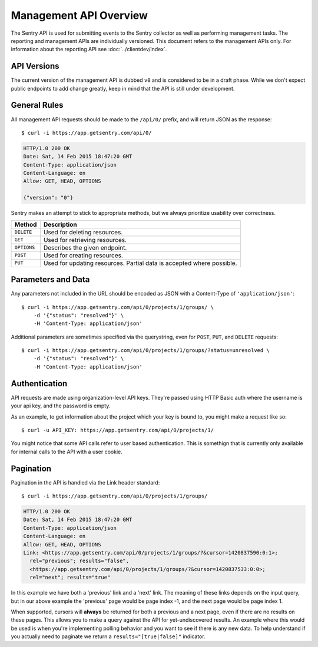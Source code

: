 Management API Overview
=======================

The Sentry API is used for submitting events to the Sentry collector as
well as performing management tasks.  The reporting and management APIs
are individually versioned.  This document refers to the management APIs
only.  For information about the reporting API see
:doc:`../clientdev/index`.

API Versions
------------

The current version of the management API is dubbed ``v0`` and is
considered to be in a draft phase. While we don't expect public endpoints
to add change greatly, keep in mind that the API is still under
development.

General Rules
-------------

All management API requests should be made to the ``/api/0/`` prefix, and
will return JSON as the response::

    $ curl -i https://app.getsentry.com/api/0/

.. sourcecode:: http

    HTTP/1.0 200 OK
    Date: Sat, 14 Feb 2015 18:47:20 GMT
    Content-Type: application/json
    Content-Language: en
    Allow: GET, HEAD, OPTIONS
  
    {"version": "0"}

Sentry makes an attempt to stick to appropriate methods, but we always
prioritize usability over correctness.

=========== ==============================================================
Method      Description
=========== ==============================================================
``DELETE``  Used for deleting resources.
``GET``     Used for retrieving resources.
``OPTIONS`` Describes the given endpoint.
``POST``    Used for creating resources.
``PUT``     Used for updating resources. Partial data is accepted where
            possible.
=========== ==============================================================

Parameters and Data
-------------------

Any parameters not included in the URL should be encoded as JSON with a
Content-Type of ``'application/json'``::

    $ curl -i https://app.getsentry.com/api/0/projects/1/groups/ \
        -d '{"status": "resolved"}' \
        -H 'Content-Type: application/json'

Additional parameters are sometimes specified via the querystring, even
for ``POST``, ``PUT``, and ``DELETE`` requests::

    $ curl -i https://app.getsentry.com/api/0/projects/1/groups/?status=unresolved \
        -d '{"status": "resolved"}' \
        -H 'Content-Type: application/json'

Authentication
--------------

API requests are made using organization-level API keys. They're passed
using HTTP Basic auth where the username is your api key, and the password
is empty.

As an example, to get information about the project which your key is
bound to, you might make a request like so::

    $ curl -u API_KEY: https://app.getsentry.com/api/0/projects/1/

You might notice that some API calls refer to user based authentication.
This is somethign that is currently only available for internal calls to
the API with a user cookie.

Pagination
----------

Pagination in the API is handled via the Link header standard::

    $ curl -i https://app.getsentry.com/api/0/projects/1/groups/

.. sourcecode:: http

    HTTP/1.0 200 OK
    Date: Sat, 14 Feb 2015 18:47:20 GMT
    Content-Type: application/json
    Content-Language: en
    Allow: GET, HEAD, OPTIONS
    Link: <https://app.getsentry.com/api/0/projects/1/groups/?&cursor=1420837590:0:1>;
      rel="previous"; results="false",
      <https://app.getsentry.com/api/0/projects/1/groups/?&cursor=1420837533:0:0>;
      rel="next"; results="true"

In this example we have both a 'previous' link and a 'next' link. The
meaning of these links depends on the input query, but in our above
example the 'previous' page would be page index -1, and the next page
would be page index 1.

When supported, cursors will **always** be returned for both a previous
and a next page, even if there are no results on these pages. This allows
you to make a query against the API for yet-undiscovered results. An
example where this would be used is when you're implementing polling
behavior and you want to see if there is any new data. To help understand
if you actually need to paginate we return a ``results="[true|false]"``
indicator.
